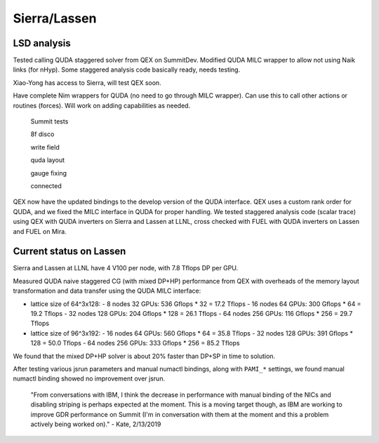 Sierra/Lassen
=============

LSD analysis
------------

Tested calling QUDA staggered solver from QEX on SummitDev.
Modified QUDA MILC wrapper to allow not using Naik links (for nHyp).
Some staggered analysis code basically ready, needs testing.

Xiao-Yong has access to Sierra, will test QEX soon.

Have complete Nim wrappers for QUDA (no need to go through MILC wrapper).
Can use this to call other actions or routines (forces).
Will work on adding capabilities as needed.


  Summit tests

  8f disco

  write field

  quda layout

  gauge fixing

  connected



QEX now have the updated bindings to the develop version of the QUDA interface.
QEX uses a custom rank order for QUDA, and we fixed the MILC interface in QUDA for proper handling.
We tested staggered analysis code (scalar trace) using QEX with QUDA inverters on Sierra and Lassen at LLNL,
cross checked with FUEL with QUDA inverters on Lassen and FUEL on Mira.

Current status on Lassen
---------------------------

Sierra and Lassen at LLNL have 4 V100 per node,
with 7.8 Tflops DP per GPU.

Measured QUDA naive staggered CG (with mixed DP+HP) performance from QEX
with overheads of the memory layout transformation and data transfer
using the QUDA MILC interface:

* lattice size of 64^3x128:
  - 8 nodes 32 GPUs: 536 Gflops * 32 = 17.2 Tflops
  - 16 nodes 64 GPUs: 300 Gflops * 64 = 19.2 Tflops
  - 32 nodes 128 GPUs: 204 Gflops * 128 = 26.1 Tflops
  - 64 nodes 256 GPUs: 116 Gflops * 256 = 29.7 Tflops

* lattice size of 96^3x192:
  - 16 nodes 64 GPUs: 560 Gflops * 64 = 35.8 Tflops
  - 32 nodes 128 GPUs: 391 Gflops * 128 = 50.0 Tflops
  - 64 nodes 256 GPUs: 333 Gflops * 256 = 85.2 Tflops

We found that the mixed DP+HP solver is about 20% faster than DP+SP in time to solution.

After testing various jsrun parameters and manual numactl bindings, along with ``PAMI_*`` settings,
we found manual numactl binding showed no improvement over jsrun.

	"From conversations with IBM, I think the decrease in performance with manual binding of the NICs and disabling striping is perhaps expected at the moment.  This is a moving target though, as IBM are working to improve GDR performance on Summit (I'm in conversation with them at the moment and this a problem actively being worked on)."  - Kate, 2/13/2019
